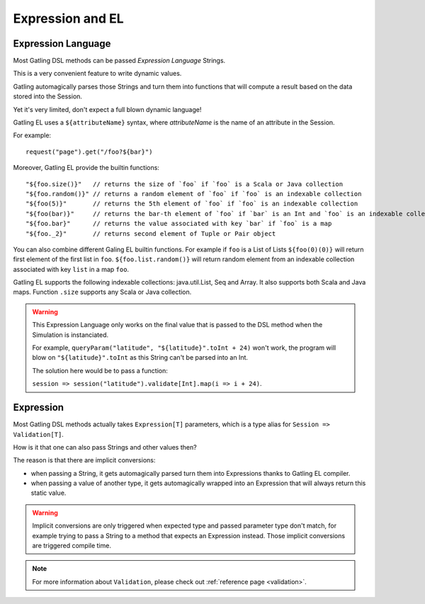 #################
Expression and EL
#################

.. _el:

Expression Language
===================

Most Gatling DSL methods can be passed *Expression Language* Strings.

This is a very convenient feature to write dynamic values.

Gatling automagically parses those Strings and turn them into functions that will compute a result based on the data stored into the Session.

Yet it's very limited, don't expect a full blown dynamic language!

Gatling EL uses a ``${attributeName}`` syntax, where *attributeName* is the name of an attribute in the Session.

For example::

  request("page").get("/foo?${bar}")

Moreover, Gatling EL provide the builtin functions::

	"${foo.size()}"   // returns the size of `foo` if `foo` is a Scala or Java collection
	"${foo.random()}" // returns a random element of `foo` if `foo` is an indexable collection
	"${foo(5)}"       // returns the 5th element of `foo` if `foo` is an indexable collection
	"${foo(bar)}"     // returns the bar-th element of `foo` if `bar` is an Int and `foo` is an indexable collection
	"${foo.bar}"      // returns the value associated with key `bar` if `foo` is a map
	"${foo._2}"       // returns second element of Tuple or Pair object

You can also combine different Galing EL builtin functions. For example if ``foo`` is a List of Lists ``${foo(0)(0)}`` will return first element of the first list in ``foo``. ``${foo.list.random()}`` will return random element from an indexable collection associated with key ``list`` in a map ``foo``.
 
Gatling EL supports the following indexable collections: java.util.List, Seq and Array. It also supports both Scala and Java maps. Function ``.size`` supports any Scala or Java collection.

.. warning::
  This Expression Language only works on the final value that is passed to the DSL method when the Simulation is instanciated.

  For example, ``queryParam("latitude", "${latitude}".toInt + 24)`` won't work,
  the program will blow on ``"${latitude}".toInt`` as this String can't be parsed into an Int.

  The solution here would be to pass a function:

  ``session => session("latitude").validate[Int].map(i => i + 24)``.

.. _expression:

Expression
==========

Most Gatling DSL methods actually takes ``Expression[T]`` parameters, which is a type alias for ``Session => Validation[T]``.

How is it that one can also pass Strings and other values then?

The reason is that there are implicit conversions:

* when passing a String, it gets automagically parsed turn them into Expressions thanks to Gatling EL compiler.
* when passing a value of another type, it gets automagically wrapped into an Expression that will always return this static value.

.. warning::
  Implicit conversions are only triggered when expected type and passed parameter type don't match, for example trying to pass a String to a method that expects an Expression instead.
  Those implicit conversions are triggered compile time.

.. note::
  For more information about ``Validation``, please check out :ref:`reference page <validation>`.
